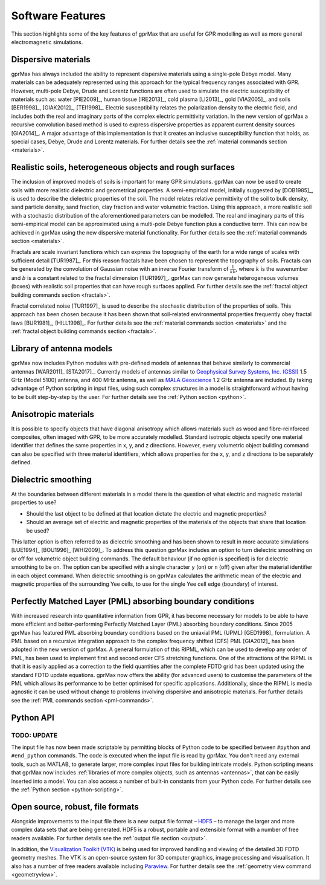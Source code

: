 .. _capabilities:

*****************
Software Features
*****************

This section highlights some of the key features of gprMax that are useful for GPR modelling as well as more general electromagnetic simulations.

Dispersive materials
====================

gprMax has always included the ability to represent dispersive materials using a single-pole Debye model. Many materials can be adequately represented using this approach for the typical frequency ranges associated with GPR. However, multi-pole Debye, Drude and Lorentz functions are often used to simulate the electric susceptibility of materials such as: water [PIE2009]_, human tissue [IRE2013]_, cold plasma [LI2013]_, gold [VIA2005]_, and soils [BER1998]_, [GIAK2012]_, [TEI1998]_. Electric susceptibility relates the polarization density to the electric field, and includes both the real and imaginary parts of the complex electric permittivity variation. In the new version of gprMax a recursive convolution based method is used to express dispersive properties as apparent current density sources [GIA2014]_. A major advantage of this implementation is that it creates an inclusive susceptibility function that holds, as special cases, Debye, Drude and Lorentz materials. For further details see the :ref:`material commands section <materials>`.

Realistic soils, heterogeneous objects and rough surfaces
=========================================================

The inclusion of improved models of soils is important for many GPR simulations. gprMax can now be used to create soils with more realistic dielectric and geometrical properties. A semi-empirical model, initially suggested by [DOB1985]_, is used to describe the dielectric properties of the soil. The model relates relative permittivity of the soil to bulk density, sand particle density, sand fraction, clay fraction and water volumetric fraction. Using this approach, a more realistic soil with a stochastic distribution of the aforementioned parameters can be modelled. The real and imaginary parts of this semi-empirical model can be approximated using a multi-pole Debye function plus a conductive term. This can now be achieved in gprMax using the new dispersive material functionality. For further details see the :ref:`material commands section <materials>`.

Fractals are scale invariant functions which can express the topography of the earth for a wide range of scales with sufficient detail [TUR1987]_. For this reason fractals have been chosen to represent the topography of soils. Fractals can be generated by the convolution of Gaussian noise with an inverse Fourier transform of :math:`\frac{1}{kb}`, where :math:`k` is the wavenumber and :math:`b` is a constant related to the fractal dimension [TUR1997]_. gprMax can now generate heterogeneous volumes (boxes) with realistic soil properties that can have rough surfaces applied. For further details see the :ref:`fractal object building commands section <fractals>`.

Fractal correlated noise [TUR1997]_ is used to describe the stochastic distribution of the properties of soils. This approach has been chosen because it has been shown that soil-related environmental properties frequently obey fractal laws [BUR1981]_, [HILL1998]_. For further details see the :ref:`material commands section <materials>` and the :ref:`fractal object building commands section <fractals>`.

.. _antennas:

Library of antenna models
=========================

gprMax now includes Python modules with pre-defined models of antennas that behave similarly to commercial antennas [WAR2011]_ [STA2017]_. Currently models of antennas similar to `Geophysical Survey Systems, Inc. (GSSI) <http://www.geophysical.com>`_ 1.5 GHz (Model 5100) antenna, and 400 MHz antenna, as well as `MALA Geoscience <http://www.malags.com/>`_ 1.2 GHz antenna are included. By taking advantage of Python scripting in input files, using such complex structures in a model is straightforward without having to be built step-by-step by the user. For further details see the :ref:`Python section <python>`.

Anisotropic materials
=====================

It is possible to specify objects that have diagonal anisotropy which allows materials such as wood and fibre-reinforced composites, often imaged with GPR, to be more accurately modelled. Standard isotropic objects specify one material identifier that defines the same properties in x, y, and z directions. However, every volumetric object building command can also be specified with three material identifiers, which allows properties for the x, y, and z directions to be separately defined.

Dielectric smoothing
====================

At the boundaries between different materials in a model there is the question of what electric and magnetic material properties to use?

* Should the last object to be defined at that location dictate the electric and magnetic properties?
* Should an average set of electric and magnetic properties of the materials of the objects that share that location be used?

This latter option is often referred to as dielectric smoothing and has been shown to result in more accurate simulations [LUE1994]_ [BOU1996]_ [WHI2009]_. To address this question gprMax includes an option to turn dielectric smoothing on or off for volumetric object building commands. The default behaviour (if no option is specified) is for dielectric smoothing to be on. The option can be specified with a single character ``y`` (on) or ``n`` (off) given after the material identifier in each object command. When dielectric smoothing is on gprMax calculates the arithmetic mean of the electric and magnetic properties of the surrounding Yee cells, to use for the single Yee cell edge (boundary) of interest.

Perfectly Matched Layer (PML) absorbing boundary conditions
===========================================================

With increased research into quantitative information from GPR, it has become necessary for models to be able to have more efficient and better-performing Perfectly Matched Layer (PML) absorbing boundary conditions. Since 2005 gprMax has featured PML absorbing boundary conditions based on the uniaxial PML (UPML) [GED1998]_ formulation. A PML based on a recursive integration approach to the complex frequency shifted (CFS) PML [GIA2012]_ has been adopted in the new version of gprMax. A general formulation of this RIPML, which can be used to develop any order of PML, has been used to implement first and second order CFS stretching functions. One of the attractions of the RIPML is that it is easily applied as a correction to the field quantities after the complete FDTD grid has been updated using the standard FDTD update equations. gprMax now offers the ability (for advanced users) to customise the parameters of the PML which allows its performance to be better optimised for specific applications. Additionally, since the RIPML is media agnostic it can be used without change to problems involving dispersive and anisotropic materials. For further details see the :ref:`PML commands section <pml-commands>`.

Python API
==========

TODO: UPDATE
************

The input file has now been made scriptable by permitting blocks of Python code to be specified between ``#python`` and ``#end_python`` commands. The code is executed when the input file is read by gprMax. You don't need any external tools, such as MATLAB, to generate larger, more complex input files for building intricate models. Python scripting means that gprMax now includes :ref:`libraries of more complex objects, such as antennas <antennas>`, that can be easily inserted into a model. You can also access a number of built-in constants from your Python code. For further details see the :ref:`Python section <python-scripting>`.

Open source, robust, file formats
=================================

Alongside improvements to the input file there is a new output file format – `HDF5 <http://www.hdfgroup.org/HDF5/>`_ – to manage the larger and more complex data sets that are being generated. HDF5 is a robust, portable and extensible format with a number of free readers available. For further details see the :ref:`output file section <output>`.

In addition, the `Visualization Toolkit (VTK) <http://www.vtk.org>`_ is being used for improved handling and viewing of the detailed 3D FDTD geometry meshes. The VTK is an open-source system for 3D computer graphics, image processing and visualisation. It also has a number of free readers available including `Paraview <http://www.paraview.org>`_. For further details see the :ref:`geometry view command <geometryview>`.

